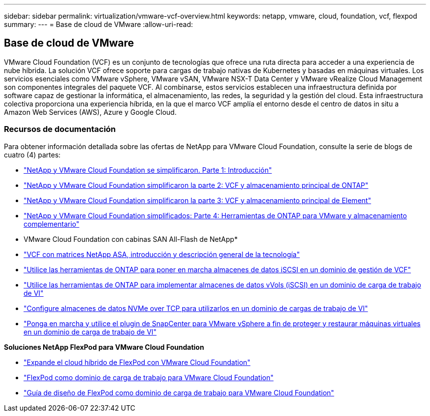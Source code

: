 ---
sidebar: sidebar 
permalink: virtualization/vmware-vcf-overview.html 
keywords: netapp, vmware, cloud, foundation, vcf, flexpod 
summary:  
---
= Base de cloud de VMware
:allow-uri-read: 




== Base de cloud de VMware

[role="lead"]
VMware Cloud Foundation (VCF) es un conjunto de tecnologías que ofrece una ruta directa para acceder a una experiencia de nube híbrida. La solución VCF ofrece soporte para cargas de trabajo nativas de Kubernetes y basadas en máquinas virtuales. Los servicios esenciales como VMware vSphere, VMware vSAN, VMware NSX-T Data Center y VMware vRealize Cloud Management son componentes integrales del paquete VCF. Al combinarse, estos servicios establecen una infraestructura definida por software capaz de gestionar la informática, el almacenamiento, las redes, la seguridad y la gestión del cloud. Esta infraestructura colectiva proporciona una experiencia híbrida, en la que el marco VCF amplía el entorno desde el centro de datos in situ a Amazon Web Services (AWS), Azure y Google Cloud.



=== Recursos de documentación

Para obtener información detallada sobre las ofertas de NetApp para VMware Cloud Foundation, consulte la serie de blogs de cuatro (4) partes:

* link:https://www.netapp.com/blog/netapp-vmware-cloud-foundation-getting-started/["NetApp y VMware Cloud Foundation se simplificaron. Parte 1: Introducción"]
* link:https://www.netapp.com/blog/netapp-vmware-cloud-foundation-ontap-principal-storage/["NetApp y VMware Cloud Foundation simplificaron la parte 2: VCF y almacenamiento principal de ONTAP"]
* link:https://www.netapp.com/blog/netapp-vmware-cloud-foundation-element-principal-storage/["NetApp y VMware Cloud Foundation simplificaron la parte 3: VCF y almacenamiento principal de Element"]
* link:https://www.netapp.com/blog/netapp-vmware-cloud-foundation-supplemental-storage/["NetApp y VMware Cloud Foundation simplificados: Parte 4: Herramientas de ONTAP para VMware y almacenamiento complementario"]


* VMware Cloud Foundation con cabinas SAN All-Flash de NetApp*

* link:https://docs.netapp.com/us-en/netapp-solutions/virtualization/vmware_vcf_asa_overview.html["VCF con matrices NetApp ASA, introducción y descripción general de la tecnología"]
* link:https://docs.netapp.com/us-en/netapp-solutions/virtualization/vmware_vcf_asa_supp_mgmt_iscsi.html["Utilice las herramientas de ONTAP para poner en marcha almacenes de datos iSCSI en un dominio de gestión de VCF"]
* link:https://docs.netapp.com/us-en/netapp-solutions/virtualization/vmware_vcf_asa_supp_wkld_vvols.html["Utilice las herramientas de ONTAP para implementar almacenes de datos vVols (iSCSI) en un dominio de carga de trabajo de VI"]
* link:https://docs.netapp.com/us-en/netapp-solutions/virtualization/vmware_vcf_asa_supp_wkld_nvme.html["Configure almacenes de datos NVMe over TCP para utilizarlos en un dominio de cargas de trabajo de VI"]
* link:https://docs.netapp.com/us-en/netapp-solutions/virtualization/vmware_vcf_asa_scv_wkld.html["Ponga en marcha y utilice el plugin de SnapCenter para VMware vSphere a fin de proteger y restaurar máquinas virtuales en un dominio de carga de trabajo de VI"]


*Soluciones NetApp FlexPod para VMware Cloud Foundation*

* link:https://www.netapp.com/blog/expanding-flexpod-hybrid-cloud-with-vmware-cloud-foundation/["Expande el cloud híbrido de FlexPod con VMware Cloud Foundation"]
* link:https://www.cisco.com/c/en/us/td/docs/unified_computing/ucs/UCS_CVDs/flexpod_vcf.html["FlexPod como dominio de carga de trabajo para VMware Cloud Foundation"]
* link:https://www.cisco.com/c/en/us/td/docs/unified_computing/ucs/UCS_CVDs/flexpod_vcf_design.html["Guía de diseño de FlexPod como dominio de carga de trabajo para VMware Cloud Foundation"]

